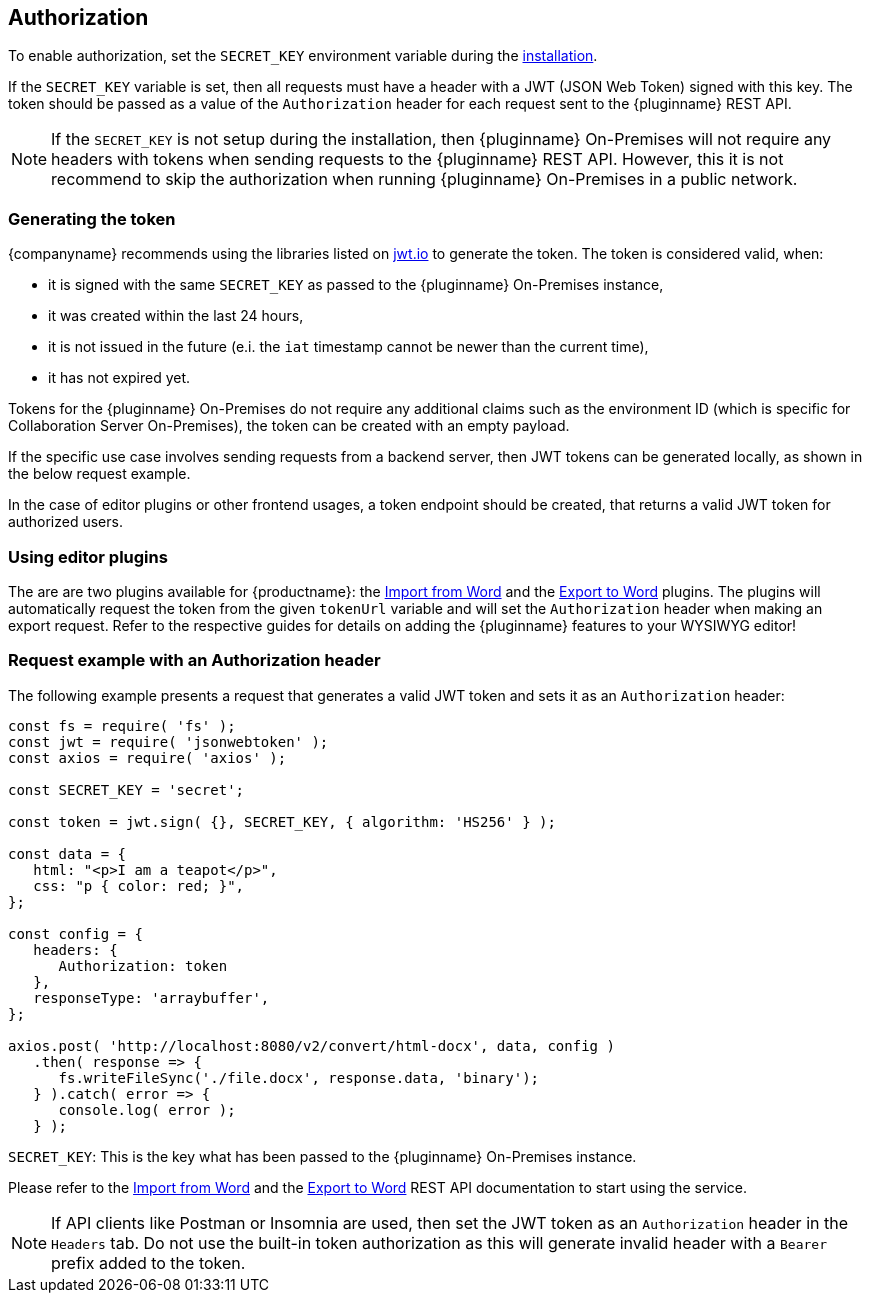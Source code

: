 [[authorization]]
== Authorization

To enable authorization, set the `SECRET_KEY` environment variable during the xref:individual-import-from-word-and-export-to-word-on-premises.adoc#installation[installation].

If the `SECRET_KEY` variable is set, then all requests must have a header with a JWT (JSON Web Token) signed with this key. The token should be passed as a value of the `Authorization` header for each request sent to the {pluginname} REST API.

[NOTE]
If the `SECRET_KEY` is not setup during the installation, then {pluginname} On-Premises will not require any headers with tokens when sending requests to the {pluginname} REST API. However, this it is not recommend to skip the authorization when running {pluginname} On-Premises in a public network.

=== Generating the token

{companyname} recommends using the libraries listed on link:http://jwt.io/[jwt.io] to generate the token. The token is considered valid, when:

* it is signed with the same `SECRET_KEY` as passed to the {pluginname} On-Premises instance,
* it was created within the last 24 hours,
* it is not issued in the future (e.i. the `iat` timestamp cannot be newer than the current time),
* it has not expired yet.

Tokens for the {pluginname} On-Premises do not require any additional claims such as the environment ID (which is specific for Collaboration Server On-Premises), the token can be created with an empty payload.

If the specific use case involves sending requests from a backend server, then JWT tokens can be generated locally, as shown in the below request example.

In the case of editor plugins or other frontend usages, a token endpoint should be created, that returns a valid JWT token for authorized users.

=== Using editor plugins

The are are two plugins available for {productname}: the xref:importword.adoc[Import from Word] and the xref:exportword.adoc[Export to Word] plugins. The plugins will automatically request the token from the given `tokenUrl` variable and will set the `Authorization` header when making an export request. Refer to the respective guides for details on adding the {pluginname} features to your WYSIWYG editor!

=== Request example with an Authorization header

The following example presents a request that generates a valid JWT token and sets it as an `Authorization` header:

[source, js]
----
const fs = require( 'fs' );
const jwt = require( 'jsonwebtoken' );
const axios = require( 'axios' );

const SECRET_KEY = 'secret';

const token = jwt.sign( {}, SECRET_KEY, { algorithm: 'HS256' } );

const data = {
   html: "<p>I am a teapot</p>",
   css: "p { color: red; }",
};

const config = {
   headers: {
      Authorization: token
   },
   responseType: 'arraybuffer',
};

axios.post( 'http://localhost:8080/v2/convert/html-docx', data, config )
   .then( response => {
      fs.writeFileSync('./file.docx', response.data, 'binary');
   } ).catch( error => {
      console.log( error );
   } );
----

`SECRET_KEY`: This is the key what has been passed to the {pluginname} On-Premises instance.

Please refer to the link:https://importdocx.converter.tiny.cloud/v2/convert/docs#section/Import-from-Word[Import from Word^] and the link:https://exportdocx.converter.tiny.cloud/v2/convert/docs#section/Export-to-Word[Export to Word^] REST API documentation to start using the service.

[NOTE]
If API clients like Postman or Insomnia are used, then set the JWT token as an `Authorization` header in the `Headers` tab. Do not use the built-in token authorization as this will generate invalid header with a `Bearer` prefix added to the token.